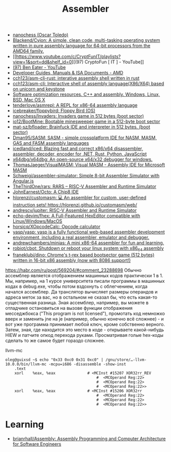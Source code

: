 :PROPERTIES:
:ID:       bb14685f-f6d2-460e-b2d5-a8c964fa4752
:END:
#+title: Assembler

- [[https://github.com/nanochess][nanochess (Oscar Toledo)]]
- [[https://github.com/Blackend/Cyjon][Blackend/Cyjon: A simple, clean code, multi-tasking operating system written in pure assembly language for 64-bit processors from the AMD64 family.]]
- [[https://www.youtube.com/c/CryptFunIT/playlists?view=1&sort=dd&shelf_id=0][(97) CryptoFun [ IT ] - YouTube]]
- [[https://www.youtube.com/c/BenEater/featured][(97) Ben Eater - YouTube]]
- [[https://developer.amd.com/resources/developer-guides-manuals/][Developer Guides, Manuals & ISA Documents - AMD]]
- [[https://github.com/cch123/asm-cli-rust][cch123/asm-cli-rust: interative assembly shell written in rust]]
- [[https://github.com/cch123/asm-cli][cch123/asm-cli: Interactive shell of assembly language(X86/X64) based on unicorn and keystone]]
- [[https://www.agner.org/optimize/#manuals][Software optimization resources. C++ and assembly. Windows, Linux, BSD, Mac OS X]]
- [[https://github.com/tenderlove/asmrepl][tenderlove/asmrepl: A REPL for x86-64 assembly language]]
- [[https://github.com/icebreaker/floppybird][icebreaker/floppybird: Floppy Bird (OS)]]
- [[https://github.com/nanochess/Invaders][nanochess/Invaders: Invaders game in 512 bytes (boot sector)]]
- [[https://github.com/io12/BootMine][io12/BootMine: Bootable minesweeper game in a 512-byte boot sector]]
- [[https://github.com/mat-sz/bfloader][mat-sz/bfloader: Brainfuck IDE and interpreter in 512 bytes. (boot sector)]]
- [[https://github.com/Dman95/SASM][Dman95/SASM: SASM - simple crossplatform IDE for NASM, MASM, GAS and FASM assembly languages]]
- [[https://github.com/icedland/iced][icedland/iced: Blazing fast and correct x86/x64 disassembler, assembler, decoder, encoder for .NET, Rust, Python, JavaScript]]
- [[https://github.com/x64dbg/x64dbg][x64dbg/x64dbg: An open-source x64/x32 debugger for windows.]]
- [[https://github.com/ThomasJaeger/VisualMASM][ThomasJaeger/VisualMASM: Visual MASM - Assembly IDE for Microsoft MASM]]
- [[https://github.com/Schweigi/assembler-simulator][Schweigi/assembler-simulator: Simple 8-bit Assembler Simulator with Angular.js]]
- [[https://github.com/TheThirdOne/rars][TheThirdOne/rars: RARS -- RISC-V Assembler and Runtime Simulator]]
- [[https://github.com/JohnEarnest/Octo][JohnEarnest/Octo: A Chip8 IDE]]
- [[https://github.com/hlorenzi/customasm][hlorenzi/customasm: 💻 An assembler for custom, user-defined instruction sets! https://hlorenzi.github.io/customasm/web/]]
- [[https://github.com/andrescv/jupiter][andrescv/jupiter: RISC-V Assembler and Runtime Simulator]]
- [[https://github.com/echo-devim/fhex][echo-devim/fhex: A Full-Featured HexEditor compatible with Linux/Windows/MacOS]]
- [[https://github.com/horsicq/XOpcodeCalc][horsicq/XOpcodeCalc: Opcode calculator]]
- [[https://github.com/yasp/yasp][yasp/yasp: yasp is a fully functional web-based assembler development environment, including a real assembler, emulator and debugger.]]
- [[https://github.com/andrewchambers/minias][andrewchambers/minias: A mini x86-64 assembler for fun and learning.]]
- [[https://github.com/robiot/cbot][robiot/cbot: Shutdown or reboot your linux system with x86_64 assembly]]
- [[https://github.com/franeklubi/dino][franeklubi/dino: Chrome's t-rex based bootsector game (512 bytes) written in 16-bit x86 assembly (now with 8086 support!)]]

[[https://habr.com/ru/post/569204/#comment_23288698]]
Обычно ассемблер является отображением машинных кодов практически 1 в 1. Мы,
например, на 1 курсе университета писали программы в машинных кодах в
debug.exe, чтобы потом вздохнуть с облегчением, когда начался ассемблер. Да
транслятор вычисляет размеры операндов и адреса меток за вас, но в остальном
не сказал бы, что есть какая-то существенная разница. Зная ассемблер,
например, вы можете в отладчике остановиться на вызове функции отображения
месседжбокса ("This program is not licensed"), промотать код немножко вверх и
заменить jne на je (например, обычно конечно всё сложнее) - и вот уже
программа принимает любой ключ, кроме собственно верного. Затем, зная, где
находится это место в коде - открываете какой-нибудь HIEW и патчите опкод
перехода руками. Просматривая голые hex-коды сделать то же самое будет гораздо
сложнее.

llvm-mc
#+begin_example
oleg@guixsd ~$ echo "0x33 0xc0 0x31 0xc0" | /gnu/store/…-llvm-10.0.0/bin/llvm-mc -mcpu=i686 -disassemble -show-inst
	.text
	xorl	%eax, %eax              # <MCInst #15207 XOR32rr_REV
                                        #  <MCOperand Reg:22>
                                        #  <MCOperand Reg:22>
                                        #  <MCOperand Reg:22>>
	xorl	%eax, %eax              # <MCInst #15206 XOR32rr
                                        #  <MCOperand Reg:22>
                                        #  <MCOperand Reg:22>
                                        #  <MCOperand Reg:22>>
#+end_example

* Learning
- [[https://github.com/brianrhall/Assembly][brianrhall/Assembly: Assembly Programming and Computer Architecture for Software Engineers]]
